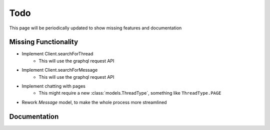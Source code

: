 .. highlight:: python
.. module:: fbchat
.. _todo:

Todo
====

This page will be periodically updated to show missing features and documentation


Missing Functionality
---------------------

- Implement Client.searchForThread
    - This will use the graphql request API
- Implement Client.searchForMessage
    - This will use the graphql request API
- Implement chatting with pages
    - This might require a new :class:`models.ThreadType`, something like ``ThreadType.PAGE``
- Rework `Message` model, to make the whole process more streamlined


Documentation
-------------

.. todolist::

